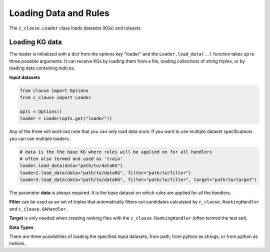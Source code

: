 
Loading Data and Rules
======================


The ``c_clause.Loader`` class loads datasets (KGs) and rulesets.


Loading KG data
~~~~~~~~~~~~~~~
The loader is initialized with a dict from the options key "loader" and the ``Loader.load_data(..)`` function takes up to three possible arguments. It can receive KGs by loading them from a file, loading collections of string triples, or by loading data containing indices.


**Input datasets**

.. code-block:: python

   from clause import Options
   from c_clause import Loader

   opts = Options()
   loader = Loader(opts.get("loader"))

Any of the three will work but note that you can only load data once. If you want to use multiple dataset specifications you can use multiple loaders.

.. code-block:: python

   # data is the the base KG where rules will be applied on for all handlers
   # often also termed and used as 'train'
   loader.load_data(data="path/to/dataKG")
   loader2.load_data(data="path/to/dataKG", filter="path/to/filter")
   loader3.load_data(data="path/to/dataKG", filter="path/to/filter", target="path/to/target")


The parameter **data** is always required. It is the base dataset on which rules are applied for all the handlers.

**Filter** can be used as an set of triples that automatically filters out candidates calculated by ``c_clause.RankingHandler`` and ``c_clause.QAHandler``.

**Target** is only needed when creating ranking files with the ``c_clause.RankingHandler`` (often termed the test set).


**Data Types**

There are three possibilities of loading the specified input datasets, from path, from python as strings, or from python as indices.

 












